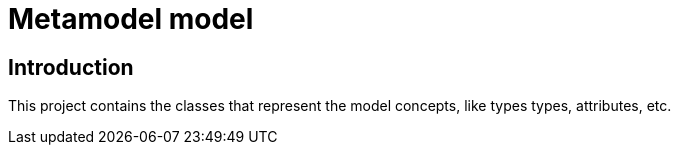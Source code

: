 = Metamodel model

== Introduction

This project contains the classes that represent the model concepts, like types
types, attributes, etc.
